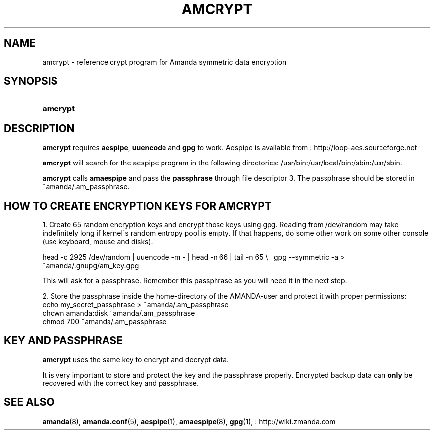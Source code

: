 .\"     Title: amcrypt
.\"    Author: 
.\" Generator: DocBook XSL Stylesheets v1.73.2 <http://docbook.sf.net/>
.\"      Date: 08/22/2008
.\"    Manual: 
.\"    Source: 
.\"
.TH "AMCRYPT" "8" "08/22/2008" "" ""
.\" disable hyphenation
.nh
.\" disable justification (adjust text to left margin only)
.ad l
.SH "NAME"
amcrypt - reference crypt program for Amanda symmetric data encryption
.SH "SYNOPSIS"
.HP 8
\fBamcrypt\fR
.SH "DESCRIPTION"
.PP

\fBamcrypt\fR
requires
\fBaespipe\fR,
\fBuuencode\fR
and
\fBgpg\fR
to work\. Aespipe is available from
: http://loop-aes.sourceforge.net
.PP

\fBamcrypt\fR
will search for the aespipe program in the following directories: /usr/bin:/usr/local/bin:/sbin:/usr/sbin\.
.PP

\fBamcrypt\fR
calls
\fBamaespipe\fR
and pass the
\fBpassphrase\fR
through file descriptor 3\. The passphrase should be stored in ~amanda/\.am_passphrase\.
.SH "HOW TO CREATE ENCRYPTION KEYS FOR AMCRYPT"
.PP
1\. Create 65 random encryption keys and encrypt those keys using gpg\. Reading from /dev/random may take indefinitely long if kernel\'s random entropy pool is empty\. If that happens, do some other work on some other console (use keyboard, mouse and disks)\.
.PP
head \-c 2925 /dev/random | uuencode \-m \- | head \-n 66 | tail \-n 65 \e | gpg \-\-symmetric \-a > ~amanda/\.gnupg/am_key\.gpg
.PP
This will ask for a passphrase\. Remember this passphrase as you will need it in the next step\.
.PP
2\. Store the passphrase inside the home\-directory of the AMANDA\-user and protect it with proper permissions:
.nf
echo my_secret_passphrase > ~amanda/\.am_passphrase
chown amanda:disk ~amanda/\.am_passphrase
chmod 700 ~amanda/\.am_passphrase
.fi
.SH "KEY AND PASSPHRASE"
.PP

\fBamcrypt\fR
uses the same key to encrypt and decrypt data\.
.PP
It is very important to store and protect the key and the passphrase properly\. Encrypted backup data can
\fBonly\fR
be recovered with the correct key and passphrase\.
.SH "SEE ALSO"
.PP
\fBamanda\fR(8),
\fBamanda.conf\fR(5),
\fBaespipe\fR(1),
\fBamaespipe\fR(8),
\fBgpg\fR(1),
: http://wiki.zmanda.com
